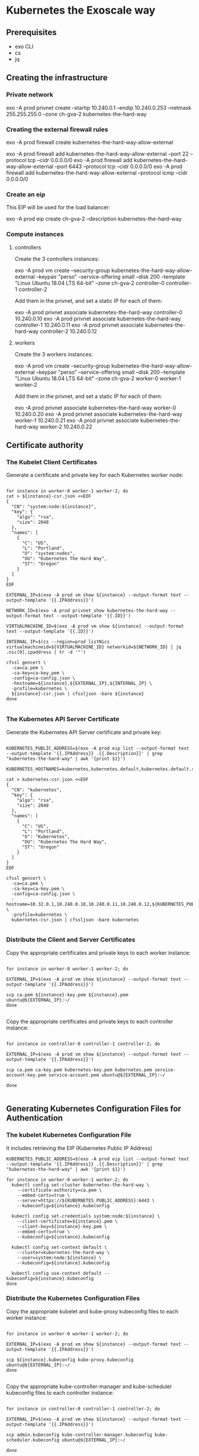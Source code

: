 * Kubernetes the Exoscale way
** Prerequisites

- exo CLI
- cs
- jq

** Creating the infrastructure
*** Private network

exo -A prod privnet create --startip 10.240.0.1 --endip 10.240.0.253 --netmask 255.255.255.0 --zone ch-gva-2 kubernetes-the-hard-way

*** Creating the external firewall rules

exo -A prod firewall create kubernetes-the-hard-way-allow-external

exo -A prod firewall add kubernetes-the-hard-way-allow-external --port 22 --protocol tcp --cidr 0.0.0.0/0
exo -A prod firewall add kubernetes-the-hard-way-allow-external --port 6443 --protocol tcp --cidr 0.0.0.0/0
exo -A prod firewall add kubernetes-the-hard-way-allow-external --protocol icmp --cidr 0.0.0.0/0

*** Create an eip

This EIP will be used for the load balancer:

exo -A prod eip create ch-gva-2 --description kubernetes-the-hard-way

*** Compute instances

**** controllers

Create the 3 controllers instances:

exo -A prod vm create --security-group kubernetes-the-hard-way-allow-external --keypair "perso" --service-offering small --disk 200 --template "Linux Ubuntu 18.04 LTS 64-bit" --zone ch-gva-2 controller-0 controller-1 controller-2

Add them in the privnet, and set a static IP for each of them:

exo -A prod privnet associate kubernetes-the-hard-way controller-0 10.240.0.10
exo -A prod privnet associate kubernetes-the-hard-way controller-1 10.240.0.11
exo -A prod privnet associate kubernetes-the-hard-way controller-2 10.240.0.12

**** workers

Create the 3 workers instances:

exo -A prod vm create --security-group kubernetes-the-hard-way-allow-external --keypair "perso" --service-offering small --disk 200 --template "Linux Ubuntu 18.04 LTS 64-bit" --zone ch-gva-2 worker-0 worker-1 worker-2

Add them in the privnet, and set a static IP for each of them:

exo -A prod privnet associate kubernetes-the-hard-way worker-0 10.240.0.20
exo -A prod privnet associate kubernetes-the-hard-way worker-1 10.240.0.21
exo -A prod privnet associate kubernetes-the-hard-way worker-2 10.240.0.22
** Certificate authority
*** The Kubelet Client Certificates

Generate a certificate and private key for each Kubernetes worker node:

#+BEGIN_SRC

for instance in worker-0 worker-1 worker-2; do
cat > ${instance}-csr.json <<EOF
{
  "CN": "system:node:${instance}",
  "key": {
    "algo": "rsa",
    "size": 2048
  },
  "names": [
    {
      "C": "US",
      "L": "Portland",
      "O": "system:nodes",
      "OU": "Kubernetes The Hard Way",
      "ST": "Oregon"
    }
  ]
}
EOF

EXTERNAL_IP=$(exo -A prod vm show ${instance} --output-format text --output-template '{{.IPAddress}}')

NETWORK_ID=$(exo -A prod privnet show kubernetes-the-hard-way --output-format text --output-template '{{.ID}}')

VIRTUALMACHINE_ID=$(exo -A prod vm show ${instance} --output-format text --output-template '{{.ID}}')

INTERNAL_IP=$(cs --region=prod listNics virtualmachineid=${VIRTUALMACHINE_ID} networkid=${NETWORK_ID} | jq .nic[0].ipaddress | tr -d '"')

cfssl gencert \
  -ca=ca.pem \
  -ca-key=ca-key.pem \
  -config=ca-config.json \
  -hostname=${instance},${EXTERNAL_IP},${INTERNAL_IP} \
  -profile=kubernetes \
  ${instance}-csr.json | cfssljson -bare ${instance}
done

#+END_SRC
*** The Kubernetes API Server Certificate
Generate the Kubernetes API Server certificate and private key:

#+BEGIN_SRC

KUBERNETES_PUBLIC_ADDRESS=$(exo -A prod eip list --output-format text --output-template '{{.IPAddress}} .{{.Description}}' | grep "kubernetes-the-hard-way" | awk '{print $1}')

KUBERNETES_HOSTNAMES=kubernetes,kubernetes.default,kubernetes.default.svc,kubernetes.default.svc.cluster,kubernetes.svc.cluster.local

cat > kubernetes-csr.json <<EOF
{
  "CN": "kubernetes",
  "key": {
    "algo": "rsa",
    "size": 2048
  },
  "names": [
    {
      "C": "US",
      "L": "Portland",
      "O": "Kubernetes",
      "OU": "Kubernetes The Hard Way",
      "ST": "Oregon"
    }
  ]
}
EOF

cfssl gencert \
  -ca=ca.pem \
  -ca-key=ca-key.pem \
  -config=ca-config.json \
  -hostname=10.32.0.1,10.240.0.10,10.240.0.11,10.240.0.12,${KUBERNETES_PUBLIC_ADDRESS},127.0.0.1,${KUBERNETES_HOSTNAMES} \
  -profile=kubernetes \
  kubernetes-csr.json | cfssljson -bare kubernetes

#+END_SRC

*** Distribute the Client and Server Certificates

Copy the appropriate certificates and private keys to each worker instance:

#+BEGIN_SRC

for instance in worker-0 worker-1 worker-2; do

EXTERNAL_IP=$(exo -A prod vm show ${instance} --output-format text --output-template '{{.IPAddress}}')

scp ca.pem ${instance}-key.pem ${instance}.pem ubuntu@${EXTERNAL_IP}:~/
done

#+END_SRC

Copy the appropriate certificates and private keys to each controller instance:

#+BEGIN_SRC

for instance in controller-0 controller-1 controller-2; do

EXTERNAL_IP=$(exo -A prod vm show ${instance} --output-format text --output-template '{{.IPAddress}}')

scp ca.pem ca-key.pem kubernetes-key.pem kubernetes.pem service-account-key.pem service-account.pem ubuntu@${EXTERNAL_IP}:~/

done

#+END_SRC
** Generating Kubernetes Configuration Files for Authentication
*** The kubelet Kubernetes Configuration File

It includes retrieving the EIP (Kubernetes Public IP Address)

#+BEGIN_SRC
KUBERNETES_PUBLIC_ADDRESS=$(exo -A prod eip list --output-format text --output-template '{{.IPAddress}} .{{.Description}}' | grep "kubernetes-the-hard-way" | awk '{print $1}')

for instance in worker-0 worker-1 worker-2; do
  kubectl config set-cluster kubernetes-the-hard-way \
    --certificate-authority=ca.pem \
    --embed-certs=true \
    --server=https://${KUBERNETES_PUBLIC_ADDRESS}:6443 \
    --kubeconfig=${instance}.kubeconfig

  kubectl config set-credentials system:node:${instance} \
    --client-certificate=${instance}.pem \
    --client-key=${instance}-key.pem \
    --embed-certs=true \
    --kubeconfig=${instance}.kubeconfig

  kubectl config set-context default \
    --cluster=kubernetes-the-hard-way \
    --user=system:node:${instance} \
    --kubeconfig=${instance}.kubeconfig

  kubectl config use-context default --kubeconfig=${instance}.kubeconfig
done
#+END_SRC

*** Distribute the Kubernetes Configuration Files
Copy the appropriate kubelet and kube-proxy kubeconfig files to each worker instance:

#+BEGIN_SRC

for instance in worker-0 worker-1 worker-2; do

EXTERNAL_IP=$(exo -A prod vm show ${instance} --output-format text --output-template '{{.IPAddress}}')

scp ${instance}.kubeconfig kube-proxy.kubeconfig ubuntu@${EXTERNAL_IP}:~/
done

#+END_SRC

Copy the appropriate kube-controller-manager and kube-scheduler kubeconfig files to each controller instance:

#+BEGIN_SRC

for instance in controller-0 controller-1 controller-2; do

EXTERNAL_IP=$(exo -A prod vm show ${instance} --output-format text --output-template '{{.IPAddress}}')

scp admin.kubeconfig kube-controller-manager.kubeconfig kube-scheduler.kubeconfig ubuntu@${EXTERNAL_IP}:~/

done

#+END_SRC
** Generating the Data Encryption Config and Key
Copy the encryption-config.yaml encryption config file to each controller instance:

#+BEGIN_SRC

for instance in controller-0 controller-1 controller-2; do

EXTERNAL_IP=$(exo -A prod vm show ${instance} --output-format text --output-template '{{.IPAddress}}')

scp encryption-config.yaml ubuntu@${EXTERNAL_IP}:~/

done

#+END_SRC
